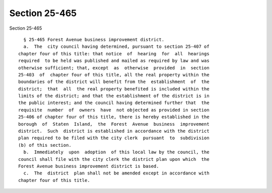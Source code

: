Section 25-465
==============

Section 25-465 ::    
        
     
        § 25-465 Forest Avenue business improvement district.
        a.  The  city council having determined, pursuant to section 25-407 of
      chapter four of this title: that notice  of  hearing  for  all  hearings
      required  to be held was published and mailed as required by law and was
      otherwise sufficient; that, except  as  otherwise  provided  in  section
      25-403  of  chapter four of this title, all the real property within the
      boundaries of the district will benefit from the  establishment  of  the
      district;  that  all  the real property benefited is included within the
      limits of the district; and that the establishment of the district is in
      the public interest; and the council having determined further that  the
      requisite  number  of  owners  have  not objected as provided in section
      25-406 of chapter four of this title, there is hereby established in the
      borough  of  Staten  Island,  the  Forest  Avenue  business  improvement
      district.  Such  district is established in accordance with the district
      plan required to be filed with the city clerk  pursuant  to  subdivision
      (b) of this section.
        b.  Immediately  upon  adoption  of this local law by the council, the
      council shall file with the city clerk the district plan upon which  the
      Forest Avenue business improvement district is based.
        c.  The  district  plan shall not be amended except in accordance with
      chapter four of this title.
    
    
    
    
    
    
    